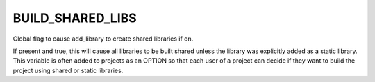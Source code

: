 BUILD_SHARED_LIBS
-----------------

Global flag to cause add_library to create shared libraries if on.

If present and true, this will cause all libraries to be built shared
unless the library was explicitly added as a static library.  This
variable is often added to projects as an OPTION so that each user of
a project can decide if they want to build the project using shared or
static libraries.
